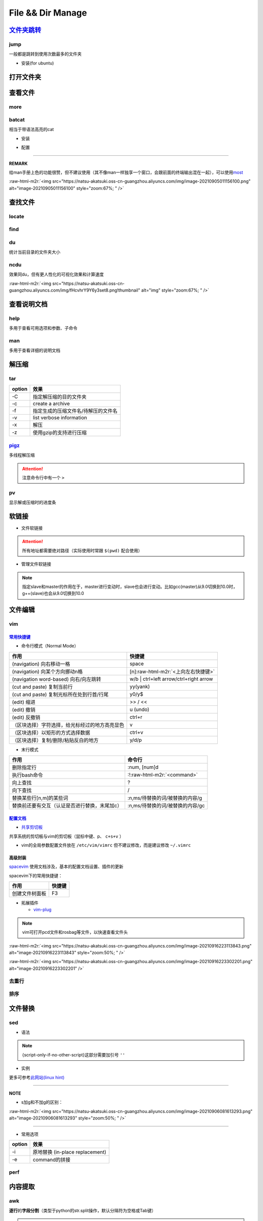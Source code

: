 .. role:: raw-html-m2r(raw)
   :format: html


File && Dir Manage
==================


.. raw:: html

   <p align="right">Author: kuzen, Natsu-Akatsuki</p>


`文件夹跳转 <https://github.com/gsamokovarov/jump>`_
--------------------------------------------------------

jump
^^^^

一般都是跳转到使用次数最多的文件夹


* 安装(for ubuntu)

.. prompt:: bash $,# auto

   $ wget https://github.com/gsamokovarov/jump/releases/download/v0.40.0/jump_0.40.0_amd64.deb && sudo dpkg -i jump_0.40.0_amd64.deb
   $ echo 'eval "$(jump shell)"' >> ~/.bashrc

打开文件夹
----------

.. prompt:: bash $,# auto

   $ xdg-open

查看文件
--------

more
^^^^

.. prompt:: bash $,# auto

   # 运行时可用按键
   # space：向下翻页
   # enter：向下翻行
   # /    ：向下查找
   # :f   ：显示文件名和目前显示的行数

batcat
^^^^^^

相当于带语法高亮的cat


* 安装

.. prompt:: bash $,# auto

   $ sudo apt install catbat


* 配置

.. prompt:: bash $,# auto

   $ echo 'alias bat="batcat --paging=auto"' >> ~/.bashrc
   $ echo "export MANPAGER=\"/bin/bash -c 'col -bx | batcat -l man -p'\"" >> ~/.bashrc

----

**REMARK**

给man手册上色的功能很赞，但不建议使用（其不像man一样独享一个窗口，会跟前面的终端输出混在一起），可以使用\ `most <https://www.cyberciti.biz/faq/unix-linux-color-man-pages-configuration/>`_

:raw-html-m2r:`<img src="https://natsu-akatsuki.oss-cn-guangzhou.aliyuncs.com/img/image-20210905011156100.png" alt="image-20210905011156100" style="zoom:67%; " />`

查找文件
--------

locate
^^^^^^

.. prompt:: bash $,# auto

   $ sudo apt install mlocate
   # 更新数据库
   $ sudo updatedb
   $ locate <文件名>

find
^^^^

.. prompt:: bash $,# auto

   # find [-H] [-L] [-P] [-Olevel] [-D debugopts] [path...] [expression]
   # -name: file name

du
^^

统计当前目录的文件夹大小

.. prompt:: bash $,# auto

   $ du -h --max-depth=1

ncdu
^^^^

效果同du，但有更人性化的可视化效果和计算速度

.. prompt:: bash $,# auto

   $ sudo apt install ncdu
   $ ncdu

:raw-html-m2r:`<img src="https://natsu-akatsuki.oss-cn-guangzhou.aliyuncs.com/img/fHcvhrY9Y6y3set8.png!thumbnail" alt="img" style="zoom:67%; " />`

查看说明文档
------------

help
^^^^

多用于查看可用选项和参数、子命令

.. prompt:: bash $,# auto

   $ <命令行> --help

man
^^^

多用于查看详细的说明文档

.. prompt:: bash $,# auto

   $ man <命令行>
   # man面板页的可用操作
   # ---跳转---
   # 空格：向下翻一页
   # page down：向下翻一页
   # page up：向上翻一页
   # home：跳转到首页
   # end：跳转后尾页

   # ---查找---
   # /string (enter)：向下查找    n/N：向下查找/向上查找
   # ?string (enter)：向上查找    n/N：向上查找/向下查找

解压缩
------

tar
^^^

.. prompt:: bash $,# auto

   # 压缩
   $ tar -czvf <生成的压缩文件名> <待压缩的文件/文件夹>
   # 解压缩
   $ tar -xzvf <解压的文件名> -C <待存放的文件夹路径>

.. list-table::
   :header-rows: 1

   * - option
     - 效果
   * - -C
     - 指定解压缩的目的文件夹
   * - -c
     - create a archive
   * - -f
     - 指定生成的压缩文件名/待解压的文件名
   * - -v
     - list verbose information
   * - -x
     - 解压
   * - -z
     - 使用gzip的支持进行压缩


`pigz <https://zlib.net/pigz/pigz.pdf>`_
^^^^^^^^^^^^^^^^^^^^^^^^^^^^^^^^^^^^^^^^^^^^

多线程解压缩

.. prompt:: bash $,# auto

   # 安装
   $ sudo apt install pigz
   # 压缩
   $ tar -cvf - <待压缩的文件> | pigz -p 8 > <输出的压缩文件名> 
   # -p：设置线程数 

   # 解压缩（分两步）p
   $ unpigz <待解压的文件名>
   $ tar -xf <待第二次解压的文件名.tar>

.. attention:: 注意命令行中有一个 ``>``


pv
^^

显示解或压缩时的进度条

.. prompt:: bash $,# auto

   # 压缩文件
   $ tar -cf - <待压缩文件或目录> | pv | gzip > <file.tar.gz
   # 解压缩
   $ pv <file.tar.gz> | tar -xzf -

软链接
------


* 文件软链接

.. prompt:: bash $,# auto

   $ ln -s <源地址> <目的地>
   # 可以不指定目的地，然后生成软链接到当前目录
   $ ln -s <源地址>

.. attention:: 所有地址都需要绝对路径（实际使用时常跟 ``$(pwd)`` 配合使用）



* 管理文件软链接

.. prompt:: bash $,# auto

   # e.g. manage gcc/g++
   $ sudo apt install gcc-9 g++-9 gcc-10 g++-10
   $ sudo update-alternatives --install /usr/bin/gcc gcc /usr/bin/gcc-10 100 --slave /usr/bin/g++ g++ /usr/bin/g++-10 --slave /usr/bin/gcov gcov /usr/bin/gcov-10
   $ sudo update-alternatives --install /usr/bin/gcc gcc /usr/bin/gcc-9 90 --slave /usr/bin/g++ g++ /usr/bin/g++-9 --slave /usr/bin/gcov gcov /usr/bin/gcov-9

   # 其他常用选项
   # --remove-all name: Remove all alternatives and all of their associated slave links. name # is a name in the alternatives directory.

   # 修改默认版本
   $ sudo update-alternatives --config gcc


.. image:: https://natsu-akatsuki.oss-cn-guangzhou.aliyuncs.com/img/image-20220115010416693.png
   :target: https://natsu-akatsuki.oss-cn-guangzhou.aliyuncs.com/img/image-20220115010416693.png
   :alt: image-20220115010416693


.. note:: 指定slave和master的作用在于，master进行变动时，slave也会进行变动。比如gcc(master)从9.0切换到10.0时，g++(slave)也会从9.0切换到10.0


文件编辑
--------

vim
^^^

`常用快捷键 <https://vim.rtorr.com/lang/zh_cn>`_
~~~~~~~~~~~~~~~~~~~~~~~~~~~~~~~~~~~~~~~~~~~~~~~~~~~~


* 命令行模式（Normal Mode）

.. list-table::
   :header-rows: 1

   * - 作用
     - 快捷键
   * - (navigation) 向右移动一格
     - space
   * - (navigation) 向某个方向挪动n格
     - [n]\ :raw-html-m2r:`<上向左右快捷键>`
   * - (navigation word-based) 向右/向左跳转
     - w/b | ctrl+left arrow/ctrl+right arrow
   * - (cut and paste) 复制当前行
     - yy(yank)
   * - (cut and paste) 复制光标所在处到行首/行尾
     - y0/y$
   * - (edit) 缩进
     - >> / <<
   * - (edit) 撤销
     - u (undo)
   * - (edit) 反撤销
     - ctrl+r
   * - （区块选择）字符选择，给光标经过的地方高亮显色
     - v
   * - （区块选择）以矩形的方式选择数据
     - ctrl+v
   * - （区块选择）复制/删除/粘贴反白的地方
     - y/d/p



* 末行模式

.. list-table::
   :header-rows: 1

   * - 作用
     - 命令行
   * - 删除指定行
     - :num, [num]d
   * - 执行bash命令
     - :!\ :raw-html-m2r:`<command>`
   * - 向上查找
     - ?
   * - 向下查找
     - /
   * - 替换某些行[n,m]的某些词
     - :n,ms/待替换的词/被替换的内容/g
   * - 替换前还要有交互（认证是否进行替换，末尾加c）
     - :n,ms/待替换的词/被替换的内容/gc


`配置文档 <https://blog.csdn.net/silence1772/article/details/81057702>`_
~~~~~~~~~~~~~~~~~~~~~~~~~~~~~~~~~~~~~~~~~~~~~~~~~~~~~~~~~~~~~~~~~~~~~~~~~~~~


* `共享剪切板 <https://www.zhihu.com/question/19863631>`_

共享系统的剪切板与vim的剪切板（鼠标中键、p、 ``c+s+v`` ）

.. prompt:: bash $,# auto

   # 安装gvim插件，并在配置文档中添加：
   set clipboard=unnamedplus:s


* vim的全局参数配置文件放在 ``/etc/vim/vimrc`` 但不建议修改，而是建议修改 ``~/.vimrc``

高级封装
~~~~~~~~

`spacevim <https://spacevim.org/cn/quick-start-guide/>`_ 使用文档涉及，基本的配置文档设置、插件的更新

spacevim下的常用快捷键：

.. list-table::
   :header-rows: 1

   * - 作用
     - 快捷键
   * - 创建文件树面板
     - F3



* 拓展插件

  * `vim-plug <https://github.com/junegunn/vim-plug>`_

.. note:: vim可打开pcd文件和rosbag等文件，以快速查看文件头


:raw-html-m2r:`<img src="https://natsu-akatsuki.oss-cn-guangzhou.aliyuncs.com/img/image-20210916223113843.png" alt="image-20210916223113843" style="zoom:50%; " />`

:raw-html-m2r:`<img src="https://natsu-akatsuki.oss-cn-guangzhou.aliyuncs.com/img/image-20210916223302201.png" alt="image-20210916223302201"  />`

去重行
^^^^^^

.. prompt:: bash $,# auto

   $ uniq
   # -i：忽略大小写
   # -c：进行计数

   # 案例：统计账号登录次数
   $ last | cut -d ' ' -f1 | sort | uniq -c

排序
^^^^

.. prompt:: bash $,# auto

   $ sort
   # -f: 忽略大小写
   # -b：忽略前导空格字符，ignore leading blanks
   # -t：分隔符号
   # -n：利用数字排序
   # -k：用第几个字段进行排序

   # 案例：对/etc/passwd的内容以账号id进行排序
   $ cat /etc/passwd | sort -t ':' -k 3 -n

文件替换
--------

sed
^^^


* 语法

.. prompt:: bash $,# auto

   sed [OPTION] {script-only-if-no-other-script} [input-file]...

   {script-only-if-no-other-script}
   s/<正则表达式（待替换的内容）>/<替换的内容>/：使用正则表达式进行替换

.. note:: {script-only-if-no-other-script}这部分需要加引号 ``''``



* 实例

.. prompt:: bash $,# auto

   # 替换code-block为prompt-block
   $ m2r ${file}&& sed -i -e 's/.. prompt:: bash $,# auto/.. prompt:: bash $,# auto/' ${fileDirname}/${fileBasenameNoExtension}.rst

   # 替换code-block为prompt-block
   # 去掉行首的第一个$ prompt
   $ m2r ${file}&& sed -i -e 's/.. prompt:: bash $,# auto/.. prompt:: bash $/' -e 's/$ //' ${fileDirname}/${fileBasenameNoExtension}.rst

更多可参考\ `此网站(linux hint) <https://linuxhint.com/50_sed_command_examples/>`_

----

**NOTE**


* s加g和不加g的区别：

:raw-html-m2r:`<img src="https://natsu-akatsuki.oss-cn-guangzhou.aliyuncs.com/img/image-20210906081613293.png" alt="image-20210906081613293" style="zoom:50%; " />`

----


* 常用选项

.. list-table::
   :header-rows: 1

   * - option
     - 效果
   * - -i
     - 原地替换 (in-place replacement)
   * - -e
     - command的拼接


perf
^^^^

.. prompt:: bash $,# auto

   $ perf 
   # option:
   -i:   edit files in place
   -e:   后接command
   # perl -i -ep "s/unstable/$(lsb_release -cs)/" changelog

内容提取
--------

awk
^^^

**逐行**\ 的\ **字段分割**\ （类型于python的str.split操作，默认分隔符为空格或Tab键）

.. prompt:: bash $,# auto

   # awk '条件类型1{操作1} 条件类型2{操作2} ...' 文件名
   # 查看/etc/passwd中第三字段小于10的数据，并且仅列出第一和第三字段
   $ cat /etc/passwd | awk 'BEGIN {FS=":"} $3<10 {print $1 "\t" $3}'

   # BEGIN    表示条件类型的效果从首行开始生效（否则是从第二行才开始生效）
   # FS=":"   指定分割符（FS：内置变量）

.. attention:: 注意使用的是单引号


cut
^^^

以字符为单位，截取字符

.. prompt:: bash $,# auto

   $ cut -c 2-3 截取第二到第三个字符
   $ cut -c 1-  截取第一个之后的字符（含第一个）

grep
^^^^

.. prompt:: bash $,# auto

   # grep [OPTION]... PATTERNS [FILE/DIR]...
   $ <...> | grep -A 3 "..." # 附带输出结果的后三行数据
   $ <...> | grep -B 3 "..." # 附带输出结果的前三行数据
   $ <...> | grep -C 3 "..." # 附带输出结果的前后三行数据
   # 递归查找某文件夹下含有该字符串的文件
   $ grep -rn <pattern> <file>
   # 去注释行和空格行
   $ cat <file_name> | grep -v ^# | grep -v ^$

   # 选项：
   # -o, --only-matching：只显示匹配的部分（一个匹配一行），不显示匹配行
   # -i：忽略大小写(ignore case distinctions)
   # -n：显示行数
   # -r：递归查找
   # -v：反选

xargs
^^^^^

读取标准输入作为某个命令的参数

.. prompt:: bash $,# auto

   $ xarg [option] cmd
   # 案例一：
   $ echo '--help' | xargs cat
   # 等价于 echo cat --help

   # 案例二：
   $ xargs rm < install_manifest.txt
   # -a <file_name> 以文件的内容为标准输入
   # -i cmd {}      用{}指代标准输入

获取文件信息
------------

.. prompt:: bash $,# auto

   $ dirname <absolute_file_name>
   $ basename <absolute_file_name>
   # -s <extension> 去后缀

文件比对
--------

.. prompt:: bash $,# auto

   $ sudo apt install meld

:raw-html-m2r:`<img src="https://natsu-akatsuki.oss-cn-guangzhou.aliyuncs.com/img/image-20220123235004476.png" alt="image-20220123235004476" style="zoom:67%;" />`

拓展
----

正则表达式
^^^^^^^^^^

正则表达式是一个字符串匹配模板(pattern)，可进行字符查找和信息提取；支持正则表达式的命令行包括，vim, locate, find, sed, awk, grep

语法
~~~~


* postion match

.. list-table::
   :header-rows: 1

   * - pattern
     - function
   * - ^char
     - 匹配处在行首的char字符
   * - char$
     - 匹配处在行末为char字符



* word-level match

.. list-table::
   :header-rows: 1

   * - pattern
     - function
   * - .
     - 匹配任意一个字符（除换行符\n外），可匹配中文
   * - [...]
     - 匹配在字符集中的字符
   * - [^...]
     - 匹配不在字符集中的字符
   * - \d
     - 匹配数字
   * - \D
     - 匹配非数字
   * - \s
     - 匹配空白字符
   * - \S
     - 匹配非空白字符
   * - \w
     - 匹配英文、数字、下划线、中文字符



* string-level match

.. list-table::
   :header-rows: 1

   * - pattern
     - function
   * - (str)
     - 匹配字符串str
   * - (str1|str2)
     - 匹配字符串str1或str2



* continuous match

.. list-table::
   :header-rows: 1

   * - pattern
     - function
   * - char*
     - 重复零个或多个的前导符
   * - char+
     - 重复1个或多个的前导符
   * - char?
     - 重复0个或1个的前导符
   * - char{m, n}
     - 重复m-n个的前导符


.. note:: *, +, ? 称为限定符或数量符


拓展资料
~~~~~~~~


* `练习教程 <https://regexone.com/lesson/introduction_abcs>`_
* `说明文档 <https://deerchao.cn/tutorials/regex/regex.htm>`_
